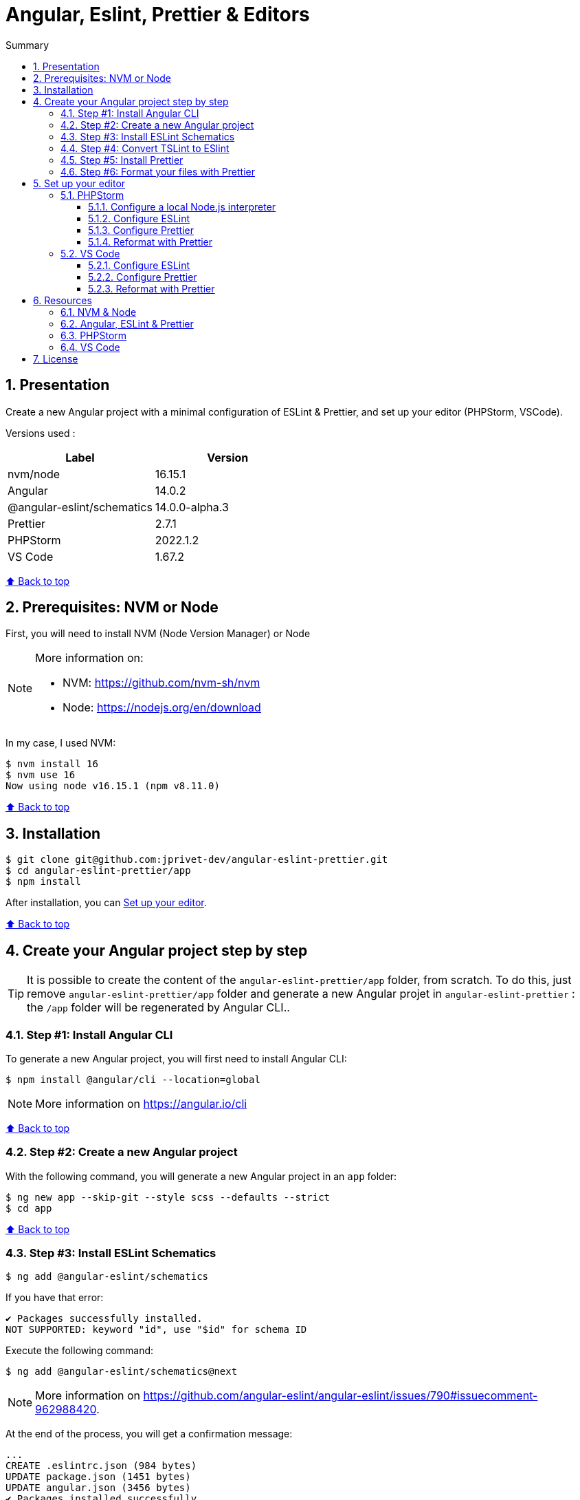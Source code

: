:toc: macro
:toc-title: Summary
:toclevels: 3
:numbered:

ifndef::env-github[:icons: font]
ifdef::env-github[]
:status:
:outfilesuffix: .adoc
:caution-caption: :fire:
:important-caption: :exclamation:
:note-caption: :paperclip:
:tip-caption: :bulb:
:warning-caption: :warning:
endif::[]

:back_to_top_target: top-target
:back_to_top_label: ⬆ Back to top
:back_to_top: <<{back_to_top_target},{back_to_top_label}>>

:main_title: Angular, Eslint, Prettier & Editors
:git_project: angular-eslint-prettier
:git_username: jprivet-dev
:git_url: https://github.com/{git_username}/{git_project}
:git_clone_ssh: git@github.com:{git_username}/{git_project}.git

[#{back_to_top_target}]
= {main_title}

toc::[]

== Presentation

Create a new Angular project with a minimal configuration of ESLint & Prettier, and set up your editor (PHPStorm, VSCode).

Versions used :

|===
| Label | Version

| nvm/node | 16.15.1
| Angular | 14.0.2
| @angular-eslint/schematics | 14.0.0-alpha.3
| Prettier | 2.7.1
| PHPStorm | 2022.1.2
| VS Code | 1.67.2
|===

{back_to_top}

== Prerequisites: NVM or Node

First, you will need to install NVM (Node Version Manager) or Node

[NOTE]
====
More information on:

* NVM: https://github.com/nvm-sh/nvm
* Node: https://nodejs.org/en/download
====

In my case, I used NVM:

```
$ nvm install 16
$ nvm use 16
Now using node v16.15.1 (npm v8.11.0)
```

{back_to_top}

== Installation

[subs=attributes+]
```
$ git clone {git_clone_ssh}
$ cd {git_project}/app
$ npm install
```

After installation, you can <<set-up-your-editor>>.

{back_to_top}

== Create your Angular project step by step

TIP: It is possible to create the content of the `{git_project}/app` folder, from scratch. To do this, just remove `{git_project}/app` folder and generate a new Angular projet in `{git_project}` : the `/app` folder will be regenerated by Angular CLI..

=== Step #1: Install Angular CLI

To generate a new Angular project, you will first need to install Angular CLI:

```
$ npm install @angular/cli --location=global
```

NOTE: More information on https://angular.io/cli

{back_to_top}

=== Step #2: Create a new Angular project

With the following command, you will generate a new Angular project in an `app` folder:

```
$ ng new app --skip-git --style scss --defaults --strict
$ cd app
```

{back_to_top}

=== Step #3: Install ESLint Schematics

```
$ ng add @angular-eslint/schematics
```

If you have that error:

```
✔ Packages successfully installed.
NOT SUPPORTED: keyword "id", use "$id" for schema ID
```

Execute the following command:

```
$ ng add @angular-eslint/schematics@next
```

NOTE: More information on https://github.com/angular-eslint/angular-eslint/issues/790#issuecomment-962988420.

At the end of the process, you will get a confirmation message:

```
...
CREATE .eslintrc.json (984 bytes)
UPDATE package.json (1451 bytes)
UPDATE angular.json (3456 bytes)
✔ Packages installed successfully.
```

{back_to_top}

=== Step #4: Convert TSLint to ESlint

```
$ ng g @angular-eslint/schematics:convert-tslint-to-eslint
```

If you get this error:

```
Path "/tslint.json" does not exist.
```

Simply create an empty file `tslint.json` (it will be automatically deleted right after), and run the conversion again:

```
$ echo {} > tslint.json
$ ng g @angular-eslint/schematics:convert-tslint-to-eslint
```

At the end of the process, you will get a confirmation message:

```
...
DELETE tslint.json
UPDATE angular.json (3456 bytes)
UPDATE package.json (1451 bytes)
✔ Packages installed successfully.
```

{back_to_top}

=== Step #5: Install Prettier

```
$ npm install --save-dev --save-exact prettier
```

Create an empty config file to let editors and other tools know you are using Prettier:

```
$ echo {} > .prettierrc.json
```

Create a `.prettierignore` file to let the Prettier CLI and editors know which files to not format.

TIP: Base your `.prettierignore` on `.gitignore` and `.eslintignore` (if you have one).

In my case, I duplicate `.gitignore`:

```
$ cp .gitignore .prettierignore
```

NOTE: More information on https://prettier.io/docs/en/install.html.

{back_to_top}

=== Step #6: Format your files with Prettier

With the following command, you can format all files with Prettier:

```
$ npx prettier --write .
```

{back_to_top}

== Set up your editor [[set-up-your-editor]]

=== PHPStorm

==== Configure a local Node.js interpreter [[configure-a-local-node-js-interpreter]]

NOTE: More information on https://www.jetbrains.com/help/phpstorm/developing-node-js-applications.html#ws_node_configure_local_node_interpreter.

TIP: In my case I use NVM.

Configure in *Settings > Languages & Frameworks > Node.js* :

image::docs/phpstorm-settings-node-interpreter.png[]

{back_to_top}

==== Configure ESLint

NOTE: More information on https://www.jetbrains.com/help/phpstorm/eslint.html

CAUTION: Before you start: <<configure-a-local-node-js-interpreter>>.

Configure in *Settings > Languages & Frameworks > JavaScript > Code Quality Tools > ESLint* :

image::docs/phpstorm-settings-eslint.png[]

After the configuration, you can see the ESLint alerts in your code. For example:

image::docs/phpstorm-settings-eslint-error.png[]

{back_to_top}

==== Configure Prettier

NOTE: More information on https://www.jetbrains.com/help/phpstorm/prettier.html

CAUTION: Before you start: <<configure-a-local-node-js-interpreter>>.

Configure in *Settings > Languages & Frameworks > JavaScript > Prettier* :

image::docs/phpstorm-settings-prettier.png[]

{back_to_top}

==== Reformat with Prettier

After the configuration, you can reformat your code :

* With the shortcut *Ctrl+Alt+Maj+P*.
* From the contextual menu (*Right click > Reformat with Prettier*).

image::docs/phpstorm-settings-prettier-contextual-menu.png[]

TIP: It's possible to reformat on save.

To reformat on save, Go in *Settings > Languages & Frameworks > JavaScript > Prettier*, and check *On save* option:

image::docs/phpstorm-settings-prettier-on-save.png[]

If you click on *All actions on save...*, you will see the list of all activated actions:

image::docs/phpstorm-settings-tools-actions-on-save.png[]

TIP: I also use the *Optimize import* option. This removes unused imports and organizes import statements in the current file. See https://www.jetbrains.com/help/phpstorm/creating-and-optimizing-imports.html#optimize-imports.

{back_to_top}

=== VS Code

==== Configure ESLint

Install the _ESLint_ extension of Microsoft: https://marketplace.visualstudio.com/items?itemName=dbaeumer.vscode-eslint.

After the installation, you may get an error when opening `app.compoment.ts`:

image::docs/vscode-eslint-error-tsconfig.png[]

To fix it, change in `.eslintrc.json` the value of `overrides.parserOptions.project`. Replace `"tsconfig.json"` by `"app/tsconfig.json"`:

..eslintrc.json
```json
{
  "...": "...",
  "overrides": [
    {
      "...": "...",
      "parserOptions": {
        "project": ["app/tsconfig.json"],
        "...": "..."
      }
    }
  ]
}

```

After this change, you can immediately see the ESLint alerts in your code. For example:

image::docs/vscode-eslint-alert.png[]

{back_to_top}

==== Configure Prettier

Install the _Prettier - Code formatter_ extension: https://marketplace.visualstudio.com/items?itemName=esbenp.prettier-vscode.

{back_to_top}

==== Reformat with Prettier

After the installation, you can reformat your code :

* With the shortcut *Ctrl+Alt+I*.
* From the contextual menu (*Right click > Format Document*).

image::docs/vscode-format-document.png[]

If you have an alert *Configure Default Formatter*:

image::docs/vscode-alert-configure-default-formatter.png[]

Click on the button *Configure...* and select *Prettier - Code formatter*:

image::docs/vscode-select-default-formatter.png[]

TIP: It's possible to reformat on save.

To reformat on save, go on *View > Command Palette* (*Ctrl+Maj+P*), type `preferences open settings` and validate. This opens the `settings.json` file. In my case, I have the following content:

image::docs/vscode-settings-json.png[]

Add `editor.formatOnPaste` and `editor.formatOnSave` to the root of the object, and save:

.settings.json
```json
{
    "[typescript]": {
        "...": "..."
    },
    "editor.formatOnPaste": true,
    "editor.formatOnSave": true
}
```

From now on, whenever you paste code or save, the code will be reformatted.

Before:

image::docs/vscode-reformat-before.png[]

After (on paste code or save):

image::docs/vscode-reformat-after.png[]

{back_to_top}

== Resources

=== NVM & Node

* https://github.com/nvm-sh/nvm
* https://nodejs.org/en/download

=== Angular, ESLint & Prettier

* https://blog.ninja-squad.com/2021/03/31/migrating-from-tslint-to-eslint/
* https://github.com/typescript-eslint/tslint-to-eslint-config
* https://github.com/angular-eslint/angular-eslint#migrating-an-angular-cli-project-from-codelyzer-and-tslint
* https://www.npmjs.com/package/@angular-eslint/schematics
* https://github.com/angular-eslint/angular-eslint/issues/790#issuecomment-962988420

=== PHPStorm

* https://www.jetbrains.com/help/phpstorm/developing-node-js-applications.html#ws_node_configure_local_node_interpreter
* https://www.jetbrains.com/help/phpstorm/eslint.html
* https://www.jetbrains.com/help/phpstorm/prettier.html
* https://www.jetbrains.com/help/phpstorm/creating-and-optimizing-imports.html#optimize-imports

=== VS Code

* https://marketplace.visualstudio.com/items?itemName=dbaeumer.vscode-eslint
* https://marketplace.visualstudio.com/items?itemName=esbenp.prettier-vscode
* https://khalilstemmler.com/blogs/tooling/prettier/

{back_to_top}

== License

This repository is released under the {git_url}/blob/v14.x/LICENSE[*MIT License*]

---

{back_to_top}
